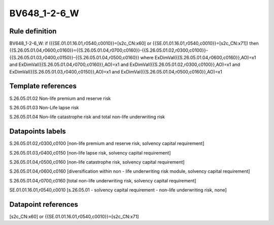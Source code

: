 =============
BV648_1-2-6_W
=============

Rule definition
---------------

BV648_1-2-6_W: if ({{SE.01.01.16.01,r0540,c0010}}=[s2c_CN:x60] or {{SE.01.01.16.01,r0540,c0010}}=[s2c_CN:x71]) then {{S.26.05.01.04,r0600,c0160}}={{S.26.05.01.04,r0700,c0160}}-{{S.26.05.01.02,r0300,c0100}}-{{S.26.05.01.03,r0400,c0150}}-{{S.26.05.01.04,r0500,c0160}} where ExDimVal({{S.26.05.01.04,r0600,c0160}},AO)=x1 and ExDimVal({{S.26.05.01.04,r0700,c0160}},AO)=x1 and ExDimVal({{S.26.05.01.02,r0300,c0100}},AO)=x1 and ExDimVal({{S.26.05.01.03,r0400,c0150}},AO)=x1 and ExDimVal({{S.26.05.01.04,r0500,c0160}},AO)=x1


Template references
-------------------

S.26.05.01.02 Non-life premium and reserve risk

S.26.05.01.03 Non-Life lapse risk

S.26.05.01.04 Non-life catastrophe risk and total non-life underwriting risk


Datapoints labels
-----------------

S.26.05.01.02,r0300,c0100 [non-life premium and reserve risk, solvency capital requirement]

S.26.05.01.03,r0400,c0150 [non-life lapse risk, solvency capital requirement]

S.26.05.01.04,r0500,c0160 [non-life catastrophe risk, solvency capital requirement]

S.26.05.01.04,r0600,c0160 [diversification within non - life underwriting risk module, solvency capital requirement]

S.26.05.01.04,r0700,c0160 [total non-life underwriting risk, solvency capital requirement]

SE.01.01.16.01,r0540,c0010 [s.26.05.01 - solvency capital requirement - non-life underwriting risk, none]



Datapoint references
--------------------

[s2c_CN:x60] or {{SE.01.01.16.01,r0540,c0010}}=[s2c_CN:x71]